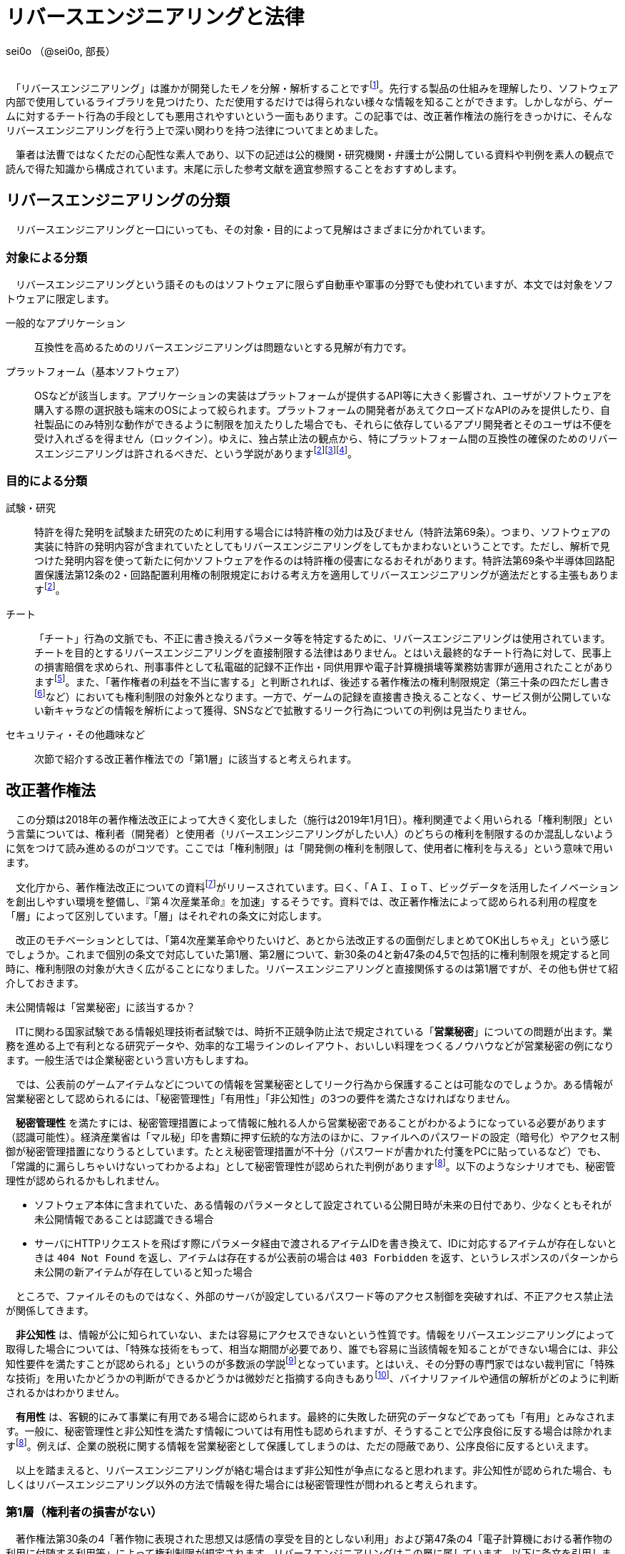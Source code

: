 = リバースエンジニアリングと法律

[.text-right]
sei0o （@sei0o, 部長） +
 +

　「リバースエンジニアリング」は誰かが開発したモノを分解・解析することですfootnote:[対義語として「フォワードエンジニアリング」が存在し、アプリやサービスを開発することを指します。もっとも、この語自体はリバースエンジニアリングの文脈でしか見かけることがないのですが…]。先行する製品の仕組みを理解したり、ソフトウェア内部で使用しているライブラリを見つけたり、ただ使用するだけでは得られない様々な情報を知ることができます。しかしながら、ゲームに対するチート行為の手段としても悪用されやすいという一面もあります。この記事では、改正著作権法の施行をきっかけに、そんなリバースエンジニアリングを行う上で深い関わりを持つ法律についてまとめました。

　筆者は法曹ではなくただの心配性な素人であり、以下の記述は公的機関・研究機関・弁護士が公開している資料や判例を素人の観点で読んで得た知識から構成されています。末尾に示した参考文献を適宜参照することをおすすめします。

== リバースエンジニアリングの分類

　リバースエンジニアリングと一口にいっても、その対象・目的によって見解はさまざまに分かれています。

=== 対象による分類

　リバースエンジニアリングという語そのものはソフトウェアに限らず自動車や軍事の分野でも使われていますが、本文では対象をソフトウェアに限定します。

一般的なアプリケーション:: 互換性を高めるためのリバースエンジニアリングは問題ないとする見解が有力です。

プラットフォーム（基本ソフトウェア）:: OSなどが該当します。アプリケーションの実装はプラットフォームが提供するAPI等に大きく影響され、ユーザがソフトウェアを購入する際の選択肢も端末のOSによって絞られます。プラットフォームの開発者があえてクローズドなAPIのみを提供したり、自社製品にのみ特別な動作ができるように制限を加えたりした場合でも、それらに依存しているアプリ開発者とそのユーザは不便を受け入れざるを得ません（ロックイン）。ゆえに、独占禁止法の観点から、特にプラットフォーム間の互換性の確保のためのリバースエンジニアリングは許されるべきだ、という学説がありますfootnote:maruyama[丸山温道 （2007） 「著作権契約（リバースエンジニアリング）」　110ページ https://system.jpaa.or.jp/patents_files_old/200706/jpaapatent200706_106-110.pdf]footnote:sakuma[佐久間央 （2002） 「契約面から見た財産的情報 ～禁止条項の有効性を中心として～」 17ページ http://www.j.u-tokyo.ac.jp/jjweb/research/MAR2002/sakuma_hisashi.pdf]footnote:[文部科学省 （2006） 「文化審議会著作権分科会法制問題小委員会 契約・利用ワーキングチーム検討結果報告」 http://www.mext.go.jp/b_menu/shingi/bunka/gijiroku/013/06073103/002.htm]。

=== 目的による分類

試験・研究:: 特許を得た発明を試験また研究のために利用する場合には特許権の効力は及びません（特許法第69条）。つまり、ソフトウェアの実装に特許の発明内容が含まれていたとしてもリバースエンジニアリングをしてもかまわないということです。ただし、解析で見つけた発明内容を使って新たに何かソフトウェアを作るのは特許権の侵害になるおそれがあります。特許法第69条や半導体回路配置保護法第12条の2・回路配置利用権の制限規定における考え方を適用してリバースエンジニアリングが適法だとする主張もありますfootnote:maruyama[]。

チート:: 「チート」行為の文脈でも、不正に書き換えるパラメータ等を特定するために、リバースエンジニアリングは使用されています。チートを目的とするリバースエンジニアリングを直接制限する法律はありません。とはいえ最終的なチート行為に対して、民事上の損害賠償を求められ、刑事事件として私電磁的記録不正作出・同供用罪や電子計算機損壊等業務妨害罪が適用されたことがありますfootnote:[AKIBA PC Hotline! （2015） 「チートツール販売で有罪判決。懲役2年、執行猶予4年」 https://akiba-pc.watch.impress.co.jp/docs/eswatch/722031.html]。また、「著作権者の利益を不当に害する」と判断されれば、後述する著作権法の権利制限規定（第三十条の四ただし書きfootnote:[条文と中心となる内容を定めたあとに続く、「ただし」で始まる文のこと。例外を示す場合によく使われる。]など）においても権利制限の対象外となります。一方で、ゲームの記録を直接書き換えることなく、サービス側が公開していない新キャラなどの情報を解析によって獲得、SNSなどで拡散するリーク行為についての判例は見当たりません。

セキュリティ・その他趣味など:: 次節で紹介する改正著作権法での「第1層」に該当すると考えられます。

== 改正著作権法

　この分類は2018年の著作権法改正によって大きく変化しました（施行は2019年1月1日）。権利関連でよく用いられる「権利制限」という言葉については、権利者（開発者）と使用者（リバースエンジニアリングがしたい人）のどちらの権利を制限するのか混乱しないように気をつけて読み進めるのがコツです。ここでは「権利制限」は「開発側の権利を制限して、使用者に権利を与える」という意味で用います。

　文化庁から、著作権法改正についての資料footnote:[文化庁長官官房著作権課  （2018） 「著作権法の一部を改正する法律案　概要説明資料」 https://www.kantei.go.jp/jp/singi/titeki2/tyousakai/kensho_hyoka_kikaku/2018/sangyou/dai5/siryou2-4.pdf]がリリースされています。曰く、「ＡＩ、ＩｏＴ、ビッグデータを活用したイノベーションを創出しやすい環境を整備し、『第４次産業革命』を加速」するそうです。資料では、改正著作権法によって認められる利用の程度を「層」によって区別しています。「層」はそれぞれの条文に対応します。

　改正のモチベーションとしては、「第4次産業革命やりたいけど、あとから法改正するの面倒だしまとめてOK出しちゃえ」という感じでしょうか。これまで個別の条文で対応していた第1層、第2層について、新30条の4と新47条の4,5で包括的に権利制限を規定すると同時に、権利制限の対象が大きく広がることになりました。リバースエンジニアリングと直接関係するのは第1層ですが、その他も併せて紹介しておきます。

.未公開情報は「営業秘密」に該当するか？
****
　ITに関わる国家試験である情報処理技術者試験では、時折不正競争防止法で規定されている「*営業秘密*」についての問題が出ます。業務を進める上で有利となる研究データや、効率的な工場ラインのレイアウト、おいしい料理をつくるノウハウなどが営業秘密の例になります。一般生活では企業秘密という言い方もしますね。

　では、公表前のゲームアイテムなどについての情報を営業秘密としてリーク行為から保護することは可能なのでしょうか。ある情報が営業秘密として認められるには、「秘密管理性」「有用性」「非公知性」の3つの要件を満たさなければなりません。

　*秘密管理性* を満たすには、秘密管理措置によって情報に触れる人から営業秘密であることがわかるようになっている必要があります（認識可能性）。経済産業省は「マル秘」印を書類に押す伝統的な方法のほかに、ファイルへのパスワードの設定（暗号化）やアクセス制御が秘密管理措置になりうるとしています。たとえ秘密管理措置が不十分（パスワードが書かれた付箋をPCに貼っているなど）でも、「常識的に漏らしちゃいけないってわかるよね」として秘密管理性が認められた判例がありますfootnote:keisan[経済産業省経済産業政策局知的財産政策室 （2019） 「営業秘密管理指針」 9〜11ページ https://www.meti.go.jp/policy/economy/chizai/chiteki/guideline/h31ts.pdf]。以下のようなシナリオでも、秘密管理性が認められるかもしれません。

* ソフトウェア本体に含まれていた、ある情報のパラメータとして設定されている公開日時が未来の日付であり、少なくともそれが未公開情報であることは認識できる場合
* サーバにHTTPリクエストを飛ばす際にパラメータ経由で渡されるアイテムIDを書き換えて、IDに対応するアイテムが存在しないときは `404 Not Found` を返し、アイテムは存在するが公表前の場合は `403 Forbidden` を返す、というレスポンスのパターンから未公開の新アイテムが存在していると知った場合

　ところで、ファイルそのものではなく、外部のサーバが設定しているパスワード等のアクセス制御を突破すれば、不正アクセス禁止法が関係してきます。

　*非公知性* は、情報が公に知られていない、または容易にアクセスできないという性質です。情報をリバースエンジニアリングによって取得した場合については、「特殊な技術をもって、相当な期間が必要であり、誰でも容易に当該情報を知ることができない場合には、非公知性要件を満たすことが認められる」というのが多数派の学説footnote:[陳珂羽　（2018） 「営業秘密の有用性と非公知性について -錫合金組成事件-」 301ページ https://www.juris.hokudai.ac.jp/riilp/wp-content/uploads/sites/6/2019/01/52_08-%E5%88%A4%E4%BE%8B_%E9%99%B3%E7%8F%82%E7%BE%BD.pdf]となっています。とはいえ、その分野の専門家ではない裁判官に「特殊な技術」を用いたかどうかの判断ができるかどうかは微妙だと指摘する向きもありfootnote:[石本貴幸 （2017） 「営業秘密における有用性と非公知性について」 121ページ https://system.jpaa.or.jp/patent/viewPdf/2774]、バイナリファイルや通信の解析がどのように判断されるかはわかりません。

　*有用性* は、客観的にみて事業に有用である場合に認められます。最終的に失敗した研究のデータなどであっても「有用」とみなされます。一般に、秘密管理性と非公知性を満たす情報については有用性も認められますが、そうすることで公序良俗に反する場合は除かれますfootnote:keisan[]。例えば、企業の脱税に関する情報を営業秘密として保護してしまうのは、ただの隠蔽であり、公序良俗に反するといえます。

　以上を踏まえると、リバースエンジニアリングが絡む場合はまず非公知性が争点になると思われます。非公知性が認められた場合、もしくはリバースエンジニアリング以外の方法で情報を得た場合には秘密管理性が問われると考えられます。

****

=== 第1層（権利者の損害がない）

　著作権法第30条の4「著作物に表現された思想又は感情の享受を目的としない利用」および第47条の4「電子計算機における著作物の利用に付随する利用等」によって権利制限が規定されます。リバースエンジニアリングはこの層に属しています。以下に条文を引用します。

[quote]
____
[%hardbreaks]
（著作物に表現された思想又は感情の享受を目的としない利用）
第三十条の四　著作物は、次に掲げる場合その他の当該著作物に表現された思想又は感情を自ら享受し又は他人に享受させることを目的としない場合には、その必要と認められる限度において、いずれの方法によるかを問わず、利用することができる。ただし、当該著作物の種類及び用途並びに当該利用の態様に照らし著作権者の利益を不当に害することとなる場合は、この限りでない。

[%hardbreaks]
一　著作物の録音、録画その他の利用に係る技術の開発又は実用化のための試験の用に供する場合
二　情報解析（多数の著作物その他の大量の情報から、当該情報を構成する言語、音、影像その他の要素に係る情報を抽出し、比較、分類その他の解析を行うことをいう。第四十七条の五第一項第二号において同じ。）の用に供する場合
三　前二号に掲げる場合のほか、著作物の表現についての人の知覚による認識を伴うことなく当該著作物を電子計算機による情報処理の過程における利用その他の利用（プログラムの著作物にあつては、当該著作物の電子計算機における実行を除く。）に供する場合
____

　「思想又は感情の享受」というのは、たとえば本を読んで著者の主張に納得したり、キャラクターのイラストを見て「カッコいいなあ」と楽しんだりすることですfootnote:[早稲田大学知的財産法制研究所 （2018） 「著作物に表現された思想又は感情の享受（桑原俊）」 https://rclip.jp/2018/05/29/201806column/]。対して、学習用にクローラで集めてきたデータを機械学習に用いても、学習モデルが思想を理解して、知的欲求を満たすことはない（現状ではそういうことになってますよね）ので、使ってもいいよ、ということだと考えられます。もちろん、リバースエンジニアリング中に「この実装ヤベえ…」という気持ちになることはありますが、それは「著作物に表現された」感情とはいえないはずです。

　「包括的な」規定によって、リバースエンジニアリングに加え、CDNでのキャッシュや機械学習用の学習データ収集にも権利制限が認められました。資料では「サイバーセキュリティ確保等のための」リバースエンジニアリングと説明していますが、条文でこれに限定しているわけではなさそうです。

　第30条4の各号の例（「次に掲げる場合」）には「情報解析」がありますが、これは機械学習向けの項目です。また、「前二号に掲げる場合のほか、」で始まる第3号も、リバースエンジニアリング向けの記述ではありません。リバースエンジニアリングについては第30条4の「その他の」という部分で該当することになっています。

　ところで、著作権のなかでも、リバースエンジニアリングに適用される権利制限規定によって制限される権利には、複製権と翻案権が挙げられます。前者は実行中にSSDからメモリにプログラムをロードすることに、後者は逆アセンブルによって機械語からアセンブリを抽出することに対応します。当然プログラムを実行しただけで著作権の侵害となっては困るので、前者については第47条の3で権利制限がかけられています。

=== 第2層（権利者の損害が軽微）

　著作権法第47条の5「新たな知見・情報を創出する電子計算機による情報処理の結果提供に付随する軽微利用等」によって権利制限が規定されます。

　「軽微利用」というのは、検索結果などで著作物の一部を使用する場合を指します。改正前は旧47条の6によって、「インターネット上を対象とする」検索エンジンがサイトの内容から検索ワードに合致する文章を自動で取ってくる場合などに権利制限が認められていました。主に、所在検索サービス（対象をインターネット上の情報に限定しない検索エンジン）、情報解析サービス（口コミ分析など）にでの著作物利用に適用されます。

=== 第3層（権利者の権利と衝突するが、公の利益になる）

　引用や図書館での利用はこれにあたります。改正によって障害者への対応やアーカイブ事業に対して権利制限が加えられました。第1・2層とは異なり権利者にそれなりに大きな損害を与える可能性があるので、引き続き法令によって個別に権利制限を定める方針となっています。

== 法令と利用規約

　国会が定める法律だけではなく、行政機関が定める政令・規則を含んで *法令* と呼びます。著作権法の改正により、リバースエンジニアリングは合法であると明示されたと考えられます。それに対して、 *利用規約* においてはリバースエンジニアリングは禁止されていることが多いです。サービス利用開始時に同意を求められるアレです（EULA等も以下「利用規約」で統一します）。スマホに入っているアプリの利用規約を開いてみると、以下のような文言が見当たるのではないでしょうか。

[quote]
____
[%hardbreaks]
第○条 お客様は、以下に示された行為を行ってはなりません。
  （iv） 本サービスが提供するソフトウェア等のリバースエンジニアリング（逆コンパイル、逆アセンブルを含む）。
____

　有効な契約条項への違反（債務不履行）に対しては限度付きで違約金の請求やアカウント停止（BAN）などの措置が認められていますfootnote:seisai[高岡晃士 （2017） 「利用規約違反に対する制裁に関する問題」 http://www.it-houmu.com/archives/1514]。しかし、「利用規約に同意する」ボタンを押さないままリバースエンジニアリングを行えば違反にならないのでは、といった疑問もあります。

　法令と利用規約の関係も一筋縄ではいきません。*「契約自由の原則」* により、契約は法令に優先することになっています。つまり、法令で定められた内容を契約で書き換えることができます（*オーバーライド*）。それにもかかわらず、以下のIPAの資料によればfootnote:[独立行政法人情報処理推進機構 （2019） 「情報システム等の脆弱性情報の取扱における法律面の調査 報告書改訂版」 12ページ https://www.ipa.go.jp/files/000072543.pdf] （強調は筆者によるもの）、たとえリバースエンジニアリングを利用規約で禁止した場合においても、その条項が有効なのかは断定できないようです。どうしてでしょうか？

[quote]
____
そして、この権利者の利益を通常害さないと評価できる行為類型の代表例として、「セキュリティ確保のためのソフトウエアの調査解析等」があげられている。これにより、脆弱性調査のためのリバース・エンジニアリング行為が著作権法上禁止されているのではないかという問題については、決着をみたものと考えられる。_もっとも、ライセンス契約におけるリバース・エンジニアリング禁止の効力が、脆弱性情報調査に対しても有効なのか、という問題は、依然として存在している。_
____


　原則には例外がつきものだ、ということですね。実は法令の条文には *「任意規定（任意法規）」* と *「強行規定（強行法規）」* の2種類が存在します。条文が任意規定ならば、上で示した通り、契約自由の原則に沿って契約で指定した内容が優先されます。対して強行規定ならば、条文が契約より強い力を持ち、契約のうち強行規定に反する部分は無効になります。シンプルにまとめると「強行規定＞契約＞任意規定」と表せます。いわゆる法律用語ですが、条文中で直接これらの表現が使われているわけではなく、しかも条文で「これは強行規定ですよ」とほぼ示されていないのがやっかいなところです。代わりに「公の秩序に関するものは強行規定」、別の言い方をすれば「公の秩序に反する契約の条項は無効」という判断基準が用いられ、その判断は裁判所が下すことになります。改正著作権法第30条の4については、判例がまだないために、強行規定・任意規定のどちらであるか確定していません。

　仮に第30条の4が任意規定であったとしても、リバースエンジニアリング禁止条項は他の法律に反しているため無効であるとの説がありますfootnote:sakuma[]footnote:[鄭鎭根 （2006） 「コンピュータ・プログラムの保護に関する 米・EU・日・韓の比較法的研究 －プログラム  リバース・エンジニアリングを中心に－」 104ページ http://www.iip.or.jp/pdf/fellow/detail05j/17_17.pdf]。先に述べたとおり、競争が不正に妨げられるとなれば独占禁止法によって条項は無効になります。そして消費者契約法第10条では、任意規定をオーバーライドした条項であっても、民法の信義則に反し消費者の利益を一方的に害するものは無効であるとされていますfootnote:[消費者庁 （2019） 「不当な契約は無効です！ -早わかり！消費者契約法-」 https://www.caa.go.jp/policies/policy/consumer_system/consumer_contract_act/public_relations/pdf/public_relations_190401_0001.pdf]。

.わからないなら聞いてみよう
****
　*「法令適用事前確認手続（ノーアクションレター制度）」* は民間企業など国民が、法に触れるかもしれない行為をしようとするときに、法令を所管する省庁にメールで質問ができる、電話が苦手な筆者にもやさしい制度です。対象となる各法令を管轄する省庁のWebサイトにて窓口が示されています。氏名や住所の公表について同意を求められることがありますが、断っても回答されますfootnote:[文部科学省「文部科学省における法令適用事前確認手続に係る照会書」 http://www.mext.go.jp/component/b_menu/other/__icsFiles/afieldfile/2012/09/21/1326070_1.pdf]。

　せっかくなのでリバースエンジニアリングについて聞いてみようしたところ、この制度で質問できる法令は限られていました。著作権法を所管するfootnote:[文化庁「所管の法令等
」 http://www.bunka.go.jp/seisaku/bunka_gyosei/shokan_horei/index.html]文化庁ではそもそも手続に関するページがありません。その親玉となる文部科学省では問い合わせ先が一覧になっており、「著作権課」も含まれているものの、著作権法についての問い合わせは受け付けていませんfootnote:[文部科学省「文部科学省における法令適用事前確認手続について」 http://www.mext.go.jp/b_menu/toukei/005/020401.htm]。消費者庁は消費者契約法を所管していますfootnote:[消費者庁「所管の法令等
」 https://www.caa.go.jp/law/laws/]が、やはりリバースエンジニアリング禁止条項に関係するであろう第10条の問い合わせ先は掲載されていませんfootnote:[消費者庁「各法律の条項との問い合わせ先一覧」 https://www.caa.go.jp/law/nal/pdf/b_ichiran_180330_0001.pdf]。類似の制度に「グレーゾーン解消制度」がありますが、こちらは事業を始めようとする人が対象であり、事業内容の提出などを求められます。

****


== おわりに

　もともとこの「リバースエンジニアリングと法律」は、リバースエンジニアリングを紹介するための別記事のコラムとして書くつもりでしたが、いろいろ調べてメモしているうちに随分な長さになってしまったので独立した記事としてまとめました。参考文献の出版年からわかる通り、このテーマは実は結構前から議論されているようです。

　筆者はリバースエンジニアリングをかじった一個人として、「別に逆コンパイルぐらいええやん」という立場です。ゲームからキャラクターの3Dモデルを抽出してニコニコにアップロードするなどはさすがに一考すべきですが、単純にどのような仕組みで動いているのか学習・研究する分には認められてほしいと思っています。改正著作権法によって刑事罰のリスクはほぼなくなったので、利用規約のグレーゾーンにおける民事訴訟リスクを減らしながら動くのがよさそうです。法改正前と同じく「黙認」に落ち着くかもしれません。

　話はそれますが、様々なサービスの利用規約では、ほとんどテンプレのような形でリバースエンジニアリングの禁止規定が設定されているように思えます。Webサイトの利用規約に「逆アセンブル、逆コンパイルその他これに類する行為を禁じます」と書かれても、「いやいや、WebAssemblyないのにどうやって逆コンパイルするんですか？」と言いたくなってしまいます。仮にこの規定が制限なく有効であると判断が下されれば、「第1層」の改正の効果が薄くなるのでそこは気がかりです。ハードウェアやソフトウェアの解析資料は同人誌即売会でもちらほら見かけますし。

　一般の感覚からすれば、事件というのは刑事事件を想起しますが、法律の世界では民事訴訟なども事件と呼ぶようです。参考文献でもいちいち「パイシュー生地事件」footnote:[不正競争防止法判例データベース 「平成 14年 （ワ） 162号 売買代金等請求事件」 http://husei.hanrei.jp/hanrei/uc/2598.html]などと名付けていてシュールでした。あいまいさを含む自然言語で書かれた法令に対しては、ソースコードとはまた違う読み方をする必要があり、骨が折れつつも、「こんな場合はどうなんだろう？」と考えながら読み進めるのは楽しかったです。この記事がリバースエンジニアリングにおいての法律理解の一助となれば嬉しいです。

'''